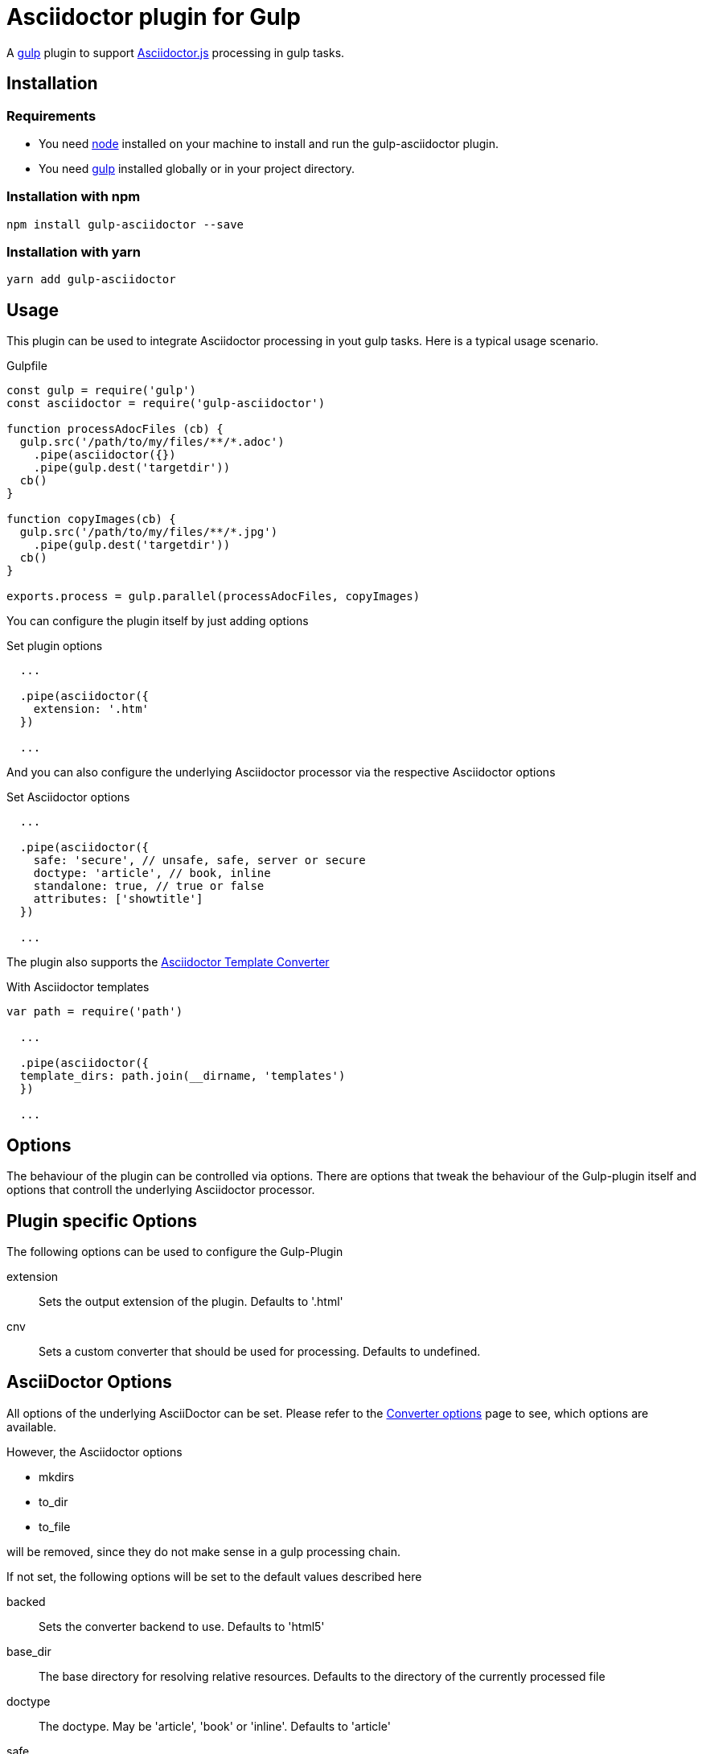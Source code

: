 = Asciidoctor plugin for Gulp

A https://gulpjs.com[gulp] plugin to support https://asciidoctor-docs.netlify.app/asciidoctor.js/[Asciidoctor.js] processing in gulp tasks.

== Installation

=== Requirements

* You need https://nodejs.org[node] installed on your machine to install and run the gulp-asciidoctor plugin.
* You need https://gulpjs.com[gulp] installed globally or in your project directory.

=== Installation with npm
----
npm install gulp-asciidoctor --save
----

=== Installation with yarn
----
yarn add gulp-asciidoctor 
----

== Usage
This plugin can be used to integrate Asciidoctor processing in yout gulp tasks. Here is a typical usage scenario.

.Gulpfile
[source,javascript]
----
const gulp = require('gulp')
const asciidoctor = require('gulp-asciidoctor')

function processAdocFiles (cb) {
  gulp.src('/path/to/my/files/**/*.adoc')
    .pipe(asciidoctor({})
    .pipe(gulp.dest('targetdir'))
  cb()
}

function copyImages(cb) {
  gulp.src('/path/to/my/files/**/*.jpg')
    .pipe(gulp.dest('targetdir'))
  cb()
}

exports.process = gulp.parallel(processAdocFiles, copyImages)
----

You can configure the plugin itself by just adding options

.Set plugin options
[source,javascript]
----
  ...

  .pipe(asciidoctor({
    extension: '.htm'
  })

  ...
----

And you can also configure the underlying Asciidoctor processor via the respective Asciidoctor options

.Set Asciidoctor options
[source,javascript]
----
  ...

  .pipe(asciidoctor({
    safe: 'secure', // unsafe, safe, server or secure
    doctype: 'article', // book, inline
    standalone: true, // true or false
    attributes: ['showtitle']
  })

  ...
----

The plugin also supports the https://asciidoctor-docs.netlify.app/asciidoctor.js/extend/converter/template-converter[Asciidoctor Template Converter]

.With Asciidoctor templates
[source,javascript]
----
var path = require('path')

  ...

  .pipe(asciidoctor({
  template_dirs: path.join(__dirname, 'templates')
  })

  ...
----

== Options
The behaviour of the plugin can be controlled via options. There are options that tweak the behaviour of the Gulp-plugin itself and options that controll the underlying Asciidoctor processor.

== Plugin specific Options
The following options can be used to configure the Gulp-Plugin

extension:: Sets the output extension of the plugin. Defaults to '.html'
cnv:: Sets a custom converter that should be used for processing. Defaults to undefined.

== AsciiDoctor Options
All options of the underlying AsciiDoctor can be set. Please refer to the
https://asciidoctor-docs.netlify.app/asciidoctor.js/processor/convert-options[Converter options] page to see, which options are available.

However, the Asciidoctor options

* mkdirs
* to_dir
* to_file

will be removed, since they do not make sense in a gulp processing chain.

If not set, the following options will be set to the default values described here

backed:: Sets the converter backend to use. Defaults to 'html5'
base_dir:: The base directory for resolving relative resources. Defaults to the directory of the currently processed file
doctype:: The doctype. May be 'article', 'book' or 'inline'. Defaults to 'article'
safe:: The safemode to use. May be 'unsafe', 'safe', 'server' or 'secure'. Defaults to 'unsafe'
standalone:: Should headers and footers be included. Defaults to 'true'

== Important

=== Base Directory
Do not forget to set the AsciiDoctor option `base_dir` if you want to include
files from locations that are non-relative to the currently proecssed file.

=== Obsolete option 'header_footer'
The 'old' option 'header_footer' will be skipped in favor of the new option 'standalone'.

* If 'header_footer' is set and 'standalone' is not set, the processor will receive 'standalone' = value of 'header_footer' option and the option 'header_footer' will be stripped.
* If both 'header_footer' and 'standalone' are set, the option 'header_footer' will be stripped.

== Change Log
- V2.2.0: upgrade to asciidoctor 2.2.0
- V2.1.1: upgrade to asciidoctor 2.1.1, mocha 7.1.0 and replaced gulp-util with replace-ext and plugin-error
- v1.5.5-4: upgrade asciidoctor.js to version 1.5.5-4 and use version consistent with asciidoctor.js.
- v1.0.8: upgrade asciidoctor.js to version 1.5.5-1 and other deps to latest.
- v1.0.7: clean dependences(remove gulp and gulp-debug). 
- v1.0.6: bug fixed
- v1.0.5: fix asciidoctor.js default init bug (Jan/11/2015)
- v1.0.4: bug fixed (Jan/11/2015)
- v1.0.3: bug fixed (Jan/8/2015)
    * Initialize asciidoctor.js only once (Thanks https://github.com/amr[Amr Mostafa])
- v1.0.2: update to asciidoctor 1.5.2

== TODO
- more test case

